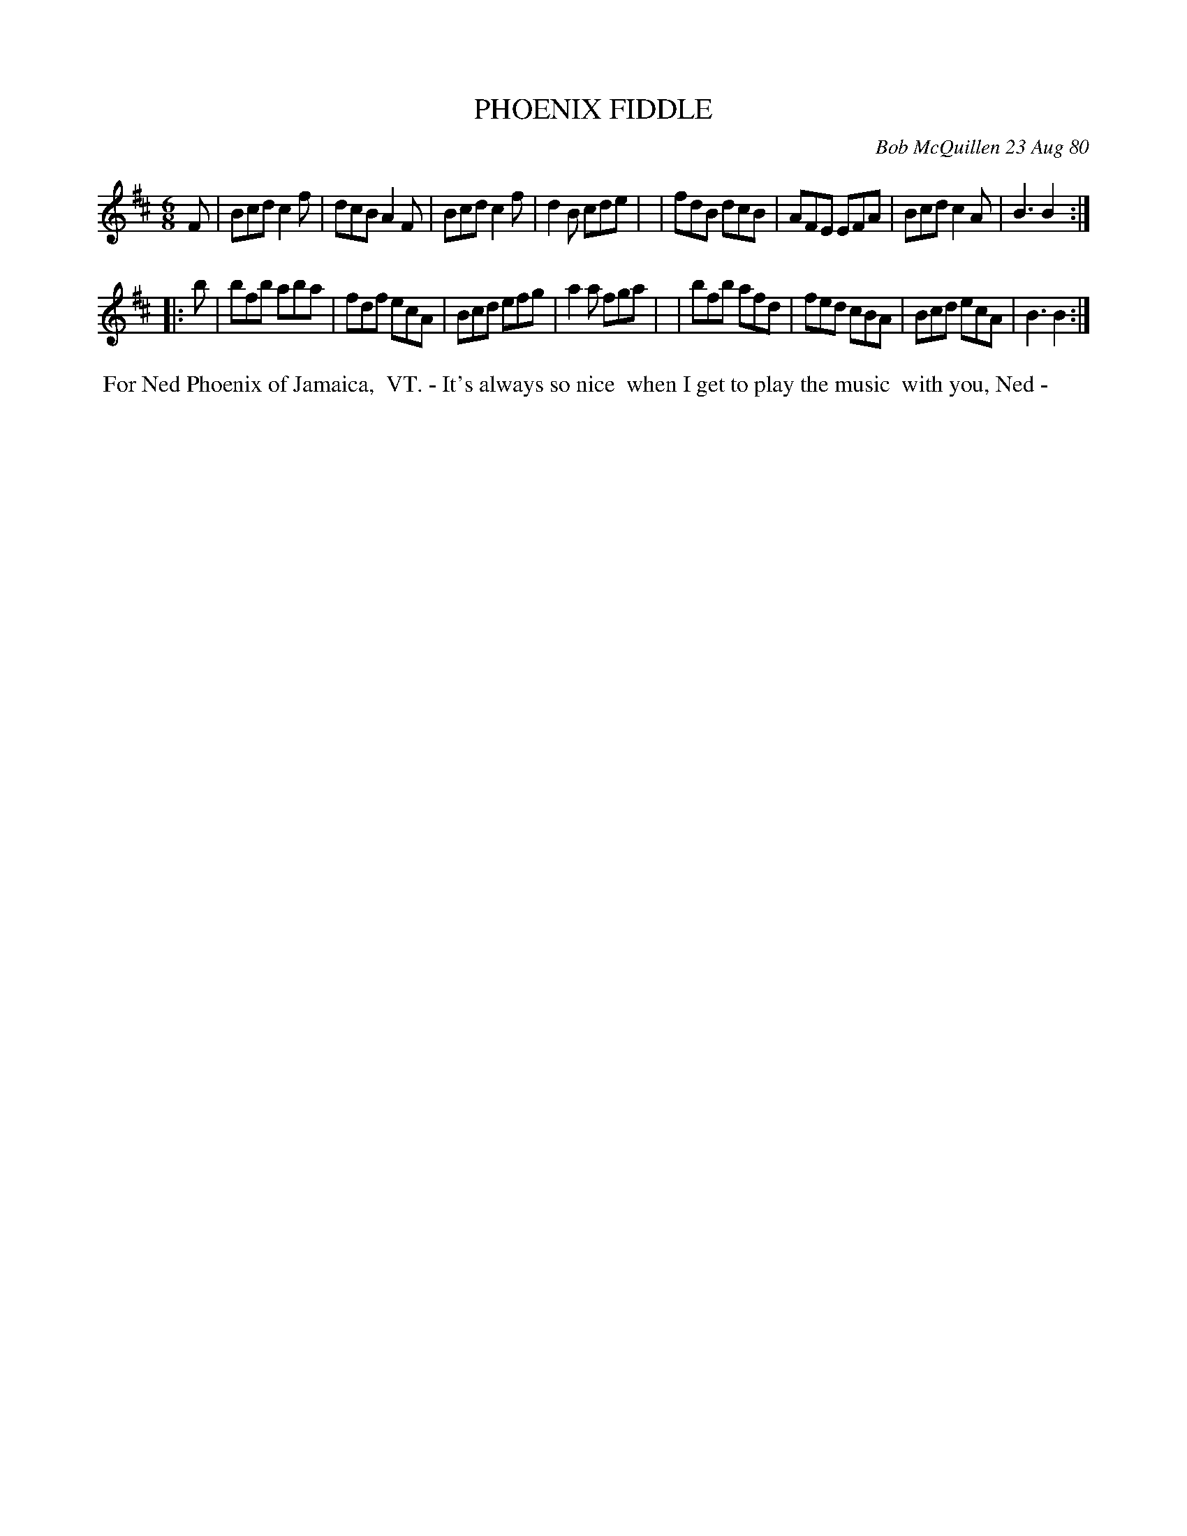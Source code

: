 X: 05071
T: PHOENIX FIDDLE
C: Bob McQuillen 23 Aug 80
B: Bob's Note Book 5 #71
%R: jig
Z: 2021 John Chambers <jc:trillian.mit.edu>
M: 6/8
L: 1/8
K: Bm
F \
| Bcd c2f | dcB A2F | Bcd c2f | d2B cde |\
| fdB dcB | AFE EFA | Bcd c2A | B3 B2 :|
|: b \
| bfb aba | fdf ecA | Bcd efg | a2a fga |\
| bfb afd | fed cBA | Bcd ecA | B3 B2 :|
%%begintext align
%% For Ned Phoenix of Jamaica,
%% VT. - It's always so nice
%% when I get to play the music
%% with you, Ned -
%%endtext
